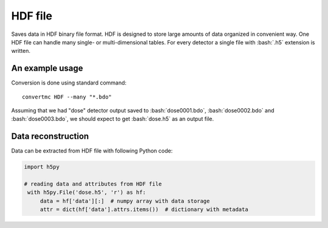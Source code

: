 .. highlight:: bash

.. role:: bash(code)
   :language: bash

HDF file
========

Saves data in HDF binary file format.
HDF is designed to store large amounts of data organized in convenient way.
One HDF file can handle many single- or multi-dimensional tables.
For every detector a single file with :bash:`.h5` extension is written.

An example usage
----------------

Conversion is done using standard command::

    convertmc HDF --many "*.bdo"

Assuming that we had "dose" detector output saved to :bash:`dose0001.bdo`, :bash:`dose0002.bdo` and :bash:`dose0003.bdo`,
we should expect to get :bash:`dose.h5` as an output file.


Data reconstruction
-------------------

Data can be extracted from HDF file with following Python code:

.. code-block:: python

   import h5py

   # reading data and attributes from HDF file
    with h5py.File('dose.h5', 'r') as hf:
        data = hf['data'][:]  # numpy array with data storage
        attr = dict(hf['data'].attrs.items())  # dictionary with metadata


